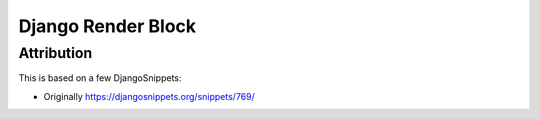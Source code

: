 Django Render Block
###################



Attribution
===========

This is based on a few DjangoSnippets:

* Originally https://djangosnippets.org/snippets/769/
